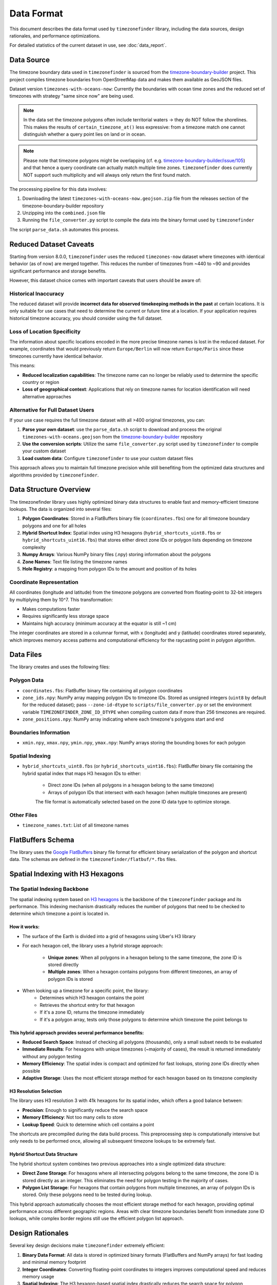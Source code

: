 .. _data_format:

===============
Data Format
===============

This document describes the data format used by ``timezonefinder`` library, including the data sources, design rationales, and performance optimizations.

For detailed statistics of the current dataset in use, see :doc:`data_report`.


Data Source
===========

The timezone boundary data used in ``timezonefinder`` is sourced from the `timezone-boundary-builder <https://github.com/evansiroky/timezone-boundary-builder>`_ project.
This project compiles timezone boundaries from OpenStreetMap data and makes them available as GeoJSON files.


Dataset version ``timezones-with-oceans-now``: Currently the boundaries with ocean time zones and the reduced set of timezones with strategy "same since now" are being used.


.. note::

    In the data set the timezone polygons often include territorial waters -> they do NOT follow the shorelines.
    This makes the results of ``certain_timezone_at()`` less expressive:
    from a timezone match one cannot distinguish whether a query point lies on land or in ocean.

.. note::

    Please note that timezone polygons might be overlapping (cf. e.g. `timezone-boundary-builder/issue/105 <https://github.com/evansiroky/timezone-boundary-builder/issues/105>`__)
    and that hence a query coordinate can actually match multiple time zones.
    ``timezonefinder`` does currently NOT support such multiplicity and will always only return the first found match.


The processing pipeline for this data involves:

1. Downloading the latest ``timezones-with-oceans-now.geojson.zip`` file from the releases section of the timezone-boundary-builder repository
2. Unzipping into the ``combined.json`` file
3. Running the ``file_converter.py`` script to compile the data into the binary format used by ``timezonefinder``


The script ``parse_data.sh`` automates this process.


Reduced Dataset Caveats
========================

Starting from version 8.0.0, ``timezonefinder`` uses the reduced ``timezones-now`` dataset where timezones with identical behavior (as of now) are merged together. This reduces the number of timezones from ~440 to ~90 and provides significant performance and storage benefits.

However, this dataset choice comes with important caveats that users should be aware of:


Historical Inaccuracy
---------------------

The reduced dataset will provide **incorrect data for observed timekeeping methods in the past** at certain locations. It is only suitable for use cases that need to determine the current or future time at a location. If your application requires historical timezone accuracy, you should consider using the full dataset.

Loss of Location Specificity
----------------------------

The information about specific locations encoded in the more precise timezone names is lost in the reduced dataset. For example, coordinates that would previously return ``Europe/Berlin`` will now return ``Europe/Paris`` since these timezones currently have identical behavior.

This means:

* **Reduced localization capabilities**: The timezone name can no longer be reliably used to determine the specific country or region
* **Loss of geographical context**: Applications that rely on timezone names for location identification will need alternative approaches

Alternative for Full Dataset Users
----------------------------------

If your use case requires the full timezone dataset with all >400 original timezones, you can:

1. **Parse your own dataset**: use the ``parse_data.sh`` script to download and process the original ``timezones-with-oceans.geojson`` from the `timezone-boundary-builder <https://github.com/evansiroky/timezone-boundary-builder>`_ repository
2. **Use the conversion scripts**: Utilize the same ``file_converter.py`` script used by ``timezonefinder`` to compile your custom dataset
3. **Load custom data**: Configure ``timezonefinder`` to use your custom dataset files

This approach allows you to maintain full timezone precision while still benefiting from the optimized data structures and algorithms provided by ``timezonefinder``.



Data Structure Overview
=======================

The timezonefinder library uses highly optimized binary data structures to enable fast and memory-efficient timezone lookups. The data is organized into several files:

1. **Polygon Coordinates**: Stored in a FlatBuffers binary file (``coordinates.fbs``) one for all timezone boundary polygons and one for all holes
2. **Hybrid Shortcut Index**: Spatial index using H3 hexagons (``hybrid_shortcuts_uint8.fbs`` or ``hybrid_shortcuts_uint16.fbs``) that stores either direct zone IDs or polygon lists depending on timezone complexity
3. **Numpy Arrays**: Various NumPy binary files (.npy) storing information about the polygons
4. **Zone Names**: Text file listing the timezone names
5. **Hole Registry**: a mapping from polygon IDs to the amount and position of its holes


Coordinate Representation
-------------------------

All coordinates (longitude and latitude) from the timezone polygons are converted from floating-point to 32-bit integers by multiplying them by 10^7. This transformation:

* Makes computations faster
* Requires significantly less storage space
* Maintains high accuracy (minimum accuracy at the equator is still ~1 cm)

The integer coordinates are stored in a columnar format, with x (longitude) and y (latitude) coordinates stored separately, which improves memory access patterns and computational efficiency for the raycasting point in polygon algorithm.

Data Files
==========

The library creates and uses the following files:

Polygon Data
------------

* ``coordinates.fbs``: FlatBuffer binary file containing all polygon coordinates
* ``zone_ids.npy``: NumPy array mapping polygon IDs to timezone IDs. Stored as
  unsigned integers (``uint8`` by default for the reduced dataset); pass
  ``--zone-id-dtype`` to ``scripts/file_converter.py`` or set the environment variable
  ``TIMEZONEFINDER_ZONE_ID_DTYPE`` when compiling custom data if more than
  256 timezones are required.
* ``zone_positions.npy``: NumPy array indicating where each timezone's polygons start and end

Boundaries Information
----------------------

* ``xmin.npy``, ``xmax.npy``, ``ymin.npy``, ``ymax.npy``: NumPy arrays storing the bounding boxes for each polygon

Spatial Indexing
----------------

* ``hybrid_shortcuts_uint8.fbs`` (or ``hybrid_shortcuts_uint16.fbs``): FlatBuffer binary file containing the hybrid spatial index that maps H3 hexagon IDs to either:

   - Direct zone IDs (when all polygons in a hexagon belong to the same timezone)
   - Arrays of polygon IDs that intersect with each hexagon (when multiple timezones are present)

   The file format is automatically selected based on the zone ID data type to optimize storage.

Other Files
-----------

* ``timezone_names.txt``: List of all timezone names

FlatBuffers Schema
==================

The library uses the `Google FlatBuffers <https://pypi.org/project/flatbuffers/>`_ binary file format for efficient binary serialization of the polygon and shortcut data.
The schemas are defined in the ``timezonefinder/flatbuf/*.fbs`` files.


Spatial Indexing with H3 Hexagons
=================================

The Spatial Indexing Backbone
-----------------------------

The spatial indexing system based on `H3 hexagons  <https://github.com/uber/h3-py>`__ is the backbone of the ``timezonefinder`` package and its performance. This indexing mechanism drastically reduces the number of polygons that need to be checked to determine which timezone a point is located in.

How it works:
~~~~~~~~~~~~~

* The surface of the Earth is divided into a grid of hexagons using Uber's H3 library
* For each hexagon cell, the library uses a hybrid storage approach:

   - **Unique zones**: When all polygons in a hexagon belong to the same timezone, the zone ID is stored directly
   - **Multiple zones**: When a hexagon contains polygons from different timezones, an array of polygon IDs is stored

* When looking up a timezone for a specific point, the library:
   * Determines which H3 hexagon contains the point
   * Retrieves the shortcut entry for that hexagon
   * If it's a zone ID, returns the timezone immediately
   * If it's a polygon array, tests only those polygons to determine which timezone the point belongs to

This hybrid approach provides several performance benefits:
~~~~~~~~~~~~~~~~~~~~~~~~~~~~~~~~~~~~~~~~~~~~~~~~~~~~~~~~~

* **Reduced Search Space**: Instead of checking all polygons (thousands), only a small subset needs to be evaluated
* **Immediate Results**: For hexagons with unique timezones (~majority of cases), the result is returned immediately without any polygon testing
* **Memory Efficiency**: The spatial index is compact and optimized for fast lookups, storing zone IDs directly when possible
* **Adaptive Storage**: Uses the most efficient storage method for each hexagon based on its timezone complexity

H3 Resolution Selection
~~~~~~~~~~~~~~~~~~~~~~~

The library uses H3 resolution 3 with 41k hexagons for its spatial index, which offers a good balance between:

* **Precision**: Enough to significantly reduce the search space
* **Memory Efficiency**: Not too many cells to store
* **Lookup Speed**: Quick to determine which cell contains a point

The shortcuts are precompiled during the data build process. This preprocessing step is computationally intensive but only needs to be performed once, allowing all subsequent timezone lookups to be extremely fast.

Hybrid Shortcut Data Structure
~~~~~~~~~~~~~~~~~~~~~~~~~~~~~~~

The hybrid shortcut system combines two previous approaches into a single optimized data structure:

* **Direct Zone Storage**: For hexagons where all intersecting polygons belong to the same timezone, the zone ID is stored directly as an integer. This eliminates the need for polygon testing in the majority of cases.

* **Polygon List Storage**: For hexagons that contain polygons from multiple timezones, an array of polygon IDs is stored. Only these polygons need to be tested during lookup.

This hybrid approach automatically chooses the most efficient storage method for each hexagon, providing optimal performance across different geographic regions. Areas with clear timezone boundaries benefit from immediate zone ID lookups, while complex border regions still use the efficient polygon list approach.

Design Rationales
=================

Several key design decisions make ``timezonefinder`` extremely efficient:

1. **Binary Data Format**: All data is stored in optimized binary formats (FlatBuffers and NumPy arrays) for fast loading and minimal memory footprint

2. **Integer Coordinates**: Converting floating-point coordinates to integers improves computational speed and reduces memory usage

3. **Spatial Indexing**: The H3 hexagon-based spatial index drastically reduces the search space for polygon containment tests

4. **Memory Mapping**: Binary files be read fully into memory with the setting ``in_memory=True``


Advantages
==========

The data format and algorithms used by ``timezonefinder`` provide several key advantages:

1. **Speed**: Timezone lookups are extremely fast, also see :ref:`speed tests <speed-tests>`

2. **Memory Efficiency**: The library has a small memory footprint due to its binary data format and memory mapping

3. **Accuracy**: The data maintains high precision (~1 cm at the equator) despite the space-saving optimizations

4. **Offline Operation**: No internet connection is required for lookups

5. **Cross-platform**: The binary format works across different operating systems and architectures
